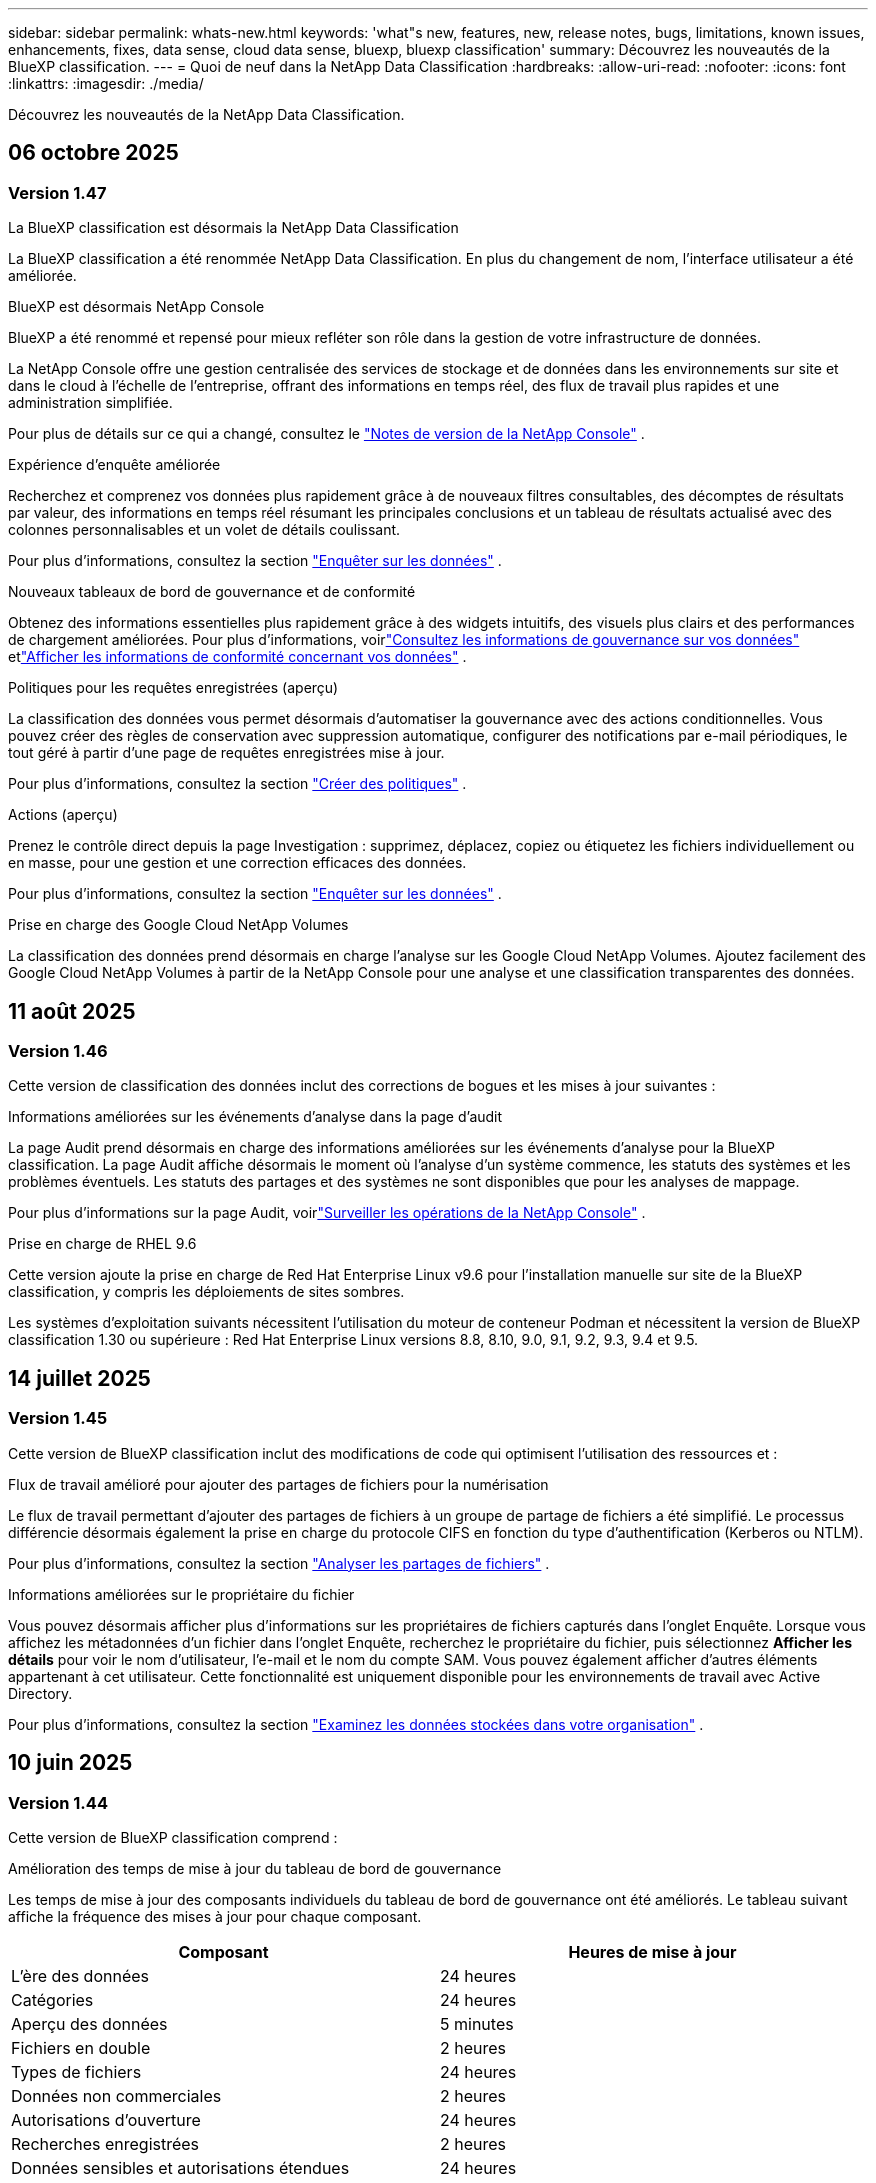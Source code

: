 ---
sidebar: sidebar 
permalink: whats-new.html 
keywords: 'what"s new, features, new, release notes, bugs, limitations, known issues, enhancements, fixes, data sense, cloud data sense, bluexp, bluexp classification' 
summary: Découvrez les nouveautés de la BlueXP classification. 
---
= Quoi de neuf dans la NetApp Data Classification
:hardbreaks:
:allow-uri-read: 
:nofooter: 
:icons: font
:linkattrs: 
:imagesdir: ./media/


[role="lead"]
Découvrez les nouveautés de la NetApp Data Classification.



== 06 octobre 2025



=== Version 1.47

.La BlueXP classification est désormais la NetApp Data Classification
La BlueXP classification a été renommée NetApp Data Classification. En plus du changement de nom, l'interface utilisateur a été améliorée.

.BlueXP est désormais NetApp Console
BlueXP a été renommé et repensé pour mieux refléter son rôle dans la gestion de votre infrastructure de données.

La NetApp Console offre une gestion centralisée des services de stockage et de données dans les environnements sur site et dans le cloud à l'échelle de l'entreprise, offrant des informations en temps réel, des flux de travail plus rapides et une administration simplifiée.

Pour plus de détails sur ce qui a changé, consultez le https://docs.netapp.com/us-en/console-relnotes/index.html["Notes de version de la NetApp Console"] .

.Expérience d'enquête améliorée
Recherchez et comprenez vos données plus rapidement grâce à de nouveaux filtres consultables, des décomptes de résultats par valeur, des informations en temps réel résumant les principales conclusions et un tableau de résultats actualisé avec des colonnes personnalisables et un volet de détails coulissant.

Pour plus d'informations, consultez la section link:https://docs.netapp.com/us-en/data-services-data-classification/task-investigate-data.html#view-file-metada["Enquêter sur les données"] .

.Nouveaux tableaux de bord de gouvernance et de conformité
Obtenez des informations essentielles plus rapidement grâce à des widgets intuitifs, des visuels plus clairs et des performances de chargement améliorées. Pour plus d'informations, voirlink:https://docs.netapp.com/us-en/data-services-data-classification//task-controlling-governance-data.html["Consultez les informations de gouvernance sur vos données"] etlink:https://docs.netapp.com/us-en/data-services-data-classification/task-controlling-private-data.html["Afficher les informations de conformité concernant vos données"] .

.Politiques pour les requêtes enregistrées (aperçu)
La classification des données vous permet désormais d'automatiser la gouvernance avec des actions conditionnelles. Vous pouvez créer des règles de conservation avec suppression automatique, configurer des notifications par e-mail périodiques, le tout géré à partir d'une page de requêtes enregistrées mise à jour.

Pour plus d'informations, consultez la section link:https://docs.netapp.com/us-en/data-services-data-classification/task-using-policies.html["Créer des politiques"] .

.Actions (aperçu)
Prenez le contrôle direct depuis la page Investigation : supprimez, déplacez, copiez ou étiquetez les fichiers individuellement ou en masse, pour une gestion et une correction efficaces des données.

Pour plus d'informations, consultez la section link:https://docs.netapp.com/us-en/data-services-data-classification/task-investigate-data.html#view-file-metada["Enquêter sur les données"] .

.Prise en charge des Google Cloud NetApp Volumes
La classification des données prend désormais en charge l'analyse sur les Google Cloud NetApp Volumes. Ajoutez facilement des Google Cloud NetApp Volumes à partir de la NetApp Console pour une analyse et une classification transparentes des données.



== 11 août 2025



=== Version 1.46

Cette version de classification des données inclut des corrections de bogues et les mises à jour suivantes :

.Informations améliorées sur les événements d'analyse dans la page d'audit
La page Audit prend désormais en charge des informations améliorées sur les événements d'analyse pour la BlueXP classification. La page Audit affiche désormais le moment où l'analyse d'un système commence, les statuts des systèmes et les problèmes éventuels. Les statuts des partages et des systèmes ne sont disponibles que pour les analyses de mappage.

Pour plus d'informations sur la page Audit, voirlink:https://docs.netapp.com/us-en/console-setup-admin/task-monitor-cm-operations.html["Surveiller les opérations de la NetApp Console"^] .

.Prise en charge de RHEL 9.6
Cette version ajoute la prise en charge de Red Hat Enterprise Linux v9.6 pour l'installation manuelle sur site de la BlueXP classification, y compris les déploiements de sites sombres.

Les systèmes d'exploitation suivants nécessitent l'utilisation du moteur de conteneur Podman et nécessitent la version de BlueXP classification 1.30 ou supérieure : Red Hat Enterprise Linux versions 8.8, 8.10, 9.0, 9.1, 9.2, 9.3, 9.4 et 9.5.



== 14 juillet 2025



=== Version 1.45

Cette version de BlueXP classification inclut des modifications de code qui optimisent l'utilisation des ressources et :

.Flux de travail amélioré pour ajouter des partages de fichiers pour la numérisation
Le flux de travail permettant d’ajouter des partages de fichiers à un groupe de partage de fichiers a été simplifié. Le processus différencie désormais également la prise en charge du protocole CIFS en fonction du type d’authentification (Kerberos ou NTLM).

Pour plus d'informations, consultez la section link:https://docs.netapp.com/us-en/data-services-data-classification/task-scanning-file-shares.html["Analyser les partages de fichiers"] .

.Informations améliorées sur le propriétaire du fichier
Vous pouvez désormais afficher plus d’informations sur les propriétaires de fichiers capturés dans l’onglet Enquête. Lorsque vous affichez les métadonnées d'un fichier dans l'onglet Enquête, recherchez le propriétaire du fichier, puis sélectionnez **Afficher les détails** pour voir le nom d'utilisateur, l'e-mail et le nom du compte SAM. Vous pouvez également afficher d’autres éléments appartenant à cet utilisateur. Cette fonctionnalité est uniquement disponible pour les environnements de travail avec Active Directory.

Pour plus d'informations, consultez la section link:https://docs.netapp.com/us-en/data-services-data-classification/task-investigate-data.html["Examinez les données stockées dans votre organisation"] .



== 10 juin 2025



=== Version 1.44

Cette version de BlueXP classification comprend :

.Amélioration des temps de mise à jour du tableau de bord de gouvernance
Les temps de mise à jour des composants individuels du tableau de bord de gouvernance ont été améliorés. Le tableau suivant affiche la fréquence des mises à jour pour chaque composant.

[cols="1,1"]
|===
| Composant | Heures de mise à jour 


| L'ère des données | 24 heures 


| Catégories | 24 heures 


| Aperçu des données | 5 minutes 


| Fichiers en double | 2 heures 


| Types de fichiers | 24 heures 


| Données non commerciales | 2 heures 


| Autorisations d'ouverture | 24 heures 


| Recherches enregistrées | 2 heures 


| Données sensibles et autorisations étendues | 24 heures 


| Taille des données | 24 heures 


| Données obsolètes | 2 heures 


| Principaux référentiels de données par niveau de sensibilité | 2 heures 
|===
Vous pouvez afficher l'heure de la dernière mise à jour et mettre à jour manuellement les composants Fichiers en double, Données non commerciales, Recherches enregistrées, Données obsolètes et Principaux référentiels de données par niveau de sensibilité. Pour plus d'informations sur le tableau de bord de gouvernance, voirlink:https://docs.netapp.com/us-en/data-services-data-classification/task-controlling-governance-data.html["Afficher les détails de gouvernance sur les données stockées dans votre organisation"] .

.Améliorations des performances et de la sécurité
Des améliorations ont été apportées pour améliorer les performances, la consommation de mémoire et la sécurité de la classification BlueXP .

.Corrections de bugs
Redis a été mis à niveau pour améliorer la fiabilité de la BlueXP classification. La BlueXP classification utilise désormais Elasticsearch pour améliorer la précision des rapports sur le nombre de fichiers lors des analyses.



== 12 mai 2025



=== Version 1.43

Cette version de classification des données comprend :

.Prioriser les analyses de classification
La classification des données prend en charge la possibilité de hiérarchiser les analyses de cartographie et de classification en plus des analyses de cartographie uniquement, vous permettant de sélectionner les analyses à effectuer en premier. La priorisation des analyses Map & Classify est prise en charge pendant et avant le début des analyses. Si vous choisissez de donner la priorité à une analyse pendant qu'elle est en cours, les analyses de mappage et de classification sont toutes deux prioritaires.

Pour plus d'informations, consultez la section link:https://docs.netapp.com/us-en/data-services-data-classification/task-managing-repo-scanning.html#prioritize-scans["Prioriser les analyses"] .

.Prise en charge des catégories de données d'informations personnelles identifiables (PII) canadiennes
Les analyses de classification des données identifient les catégories de données PII canadiennes. Ces catégories comprennent les renseignements bancaires, les numéros de passeport, les numéros d’assurance sociale, les numéros de permis de conduire et les numéros de carte d’assurance-maladie pour toutes les provinces et tous les territoires canadiens.

Pour plus d'informations, consultez la section link:https://docs.netapp.com/us-en/data-services-data-classification/reference-private-data-categories.html#types-of-personal-data["Catégories de données personnelles"] .

.Classification personnalisée (aperçu)
La classification des données prend en charge les classifications personnalisées pour les analyses Map & Classify. Grâce aux classifications personnalisées, vous pouvez personnaliser les analyses de classification des données pour capturer des données spécifiques à votre organisation à l'aide d'expressions régulières. Cette fonctionnalité est actuellement en version préliminaire.

Pour plus d'informations, consultez la section link:https://docs.netapp.com/us-en/data-services-data-classification/task-custom-classification.html["Ajouter des classifications personnalisées"] .

.Onglet Recherches enregistrées
L'onglet **Politiques** a été renommélink:https://docs.netapp.com/us-en/data-services-data-classification/task-using-policies.html["**Recherches enregistrées**"] . La fonctionnalité reste inchangée.

.Envoyer les événements d'analyse à la page Audit
La classification des données prend en charge l'envoi d'événements de classification (lorsqu'une analyse est lancée et lorsqu'elle se termine) aulink:https://docs.netapp.com/us-en/console-setup-admin/task-monitor-cm-operations.html#audit-user-activity-from-the-bluexp-timeline["Page d'audit du conseil NetApp"^] .

.Mises à jour de sécurité
* Le package Keras a été mis à jour, atténuant les vulnérabilités (BDSA-2025-0107 et BDSA-2025-1984).
* La configuration des conteneurs Docker a été mise à jour. Le conteneur n'a plus accès aux interfaces réseau de l'hôte pour créer des paquets réseau bruts. En réduisant les accès inutiles, la mise à jour atténue les risques potentiels de sécurité.


.Améliorations des performances
Des améliorations de code ont été implémentées pour réduire l’utilisation de la RAM et améliorer les performances globales de la classification des données.

.Corrections de bugs
Les bugs qui entraînaient l'échec des analyses StorageGRID , le non-chargement des options de filtrage de la page d'investigation et le non-téléchargement de l'évaluation de découverte de données pour les évaluations à volume élevé ont été corrigés.



== 14 avril 2025



=== Version 1.42

Cette version de BlueXP classification comprend :

.Analyse en masse pour les environnements de travail
La BlueXP classification prend en charge les opérations en masse pour les environnements de travail. Vous pouvez choisir d'activer les analyses de mappage, d'activer les analyses de mappage et de classification, de désactiver les analyses ou de créer une configuration personnalisée sur les volumes dans l'environnement de travail. Si vous effectuez une sélection pour un volume individuel, elle remplace la sélection en bloc. Pour effectuer une opération en masse, accédez à la page **Configuration** et faites votre sélection.

.Télécharger le rapport d'enquête localement
La BlueXP classification prend en charge la possibilité de télécharger des rapports d'enquête sur les données localement pour les afficher dans le navigateur. Si vous choisissez l'option locale, l'enquête sur les données n'est disponible qu'au format CSV et n'affiche que les 10 000 premières lignes de données.

Pour plus d'informations, consultez la section link:https://docs.netapp.com/us-en/data-services-data-classification/task-investigate-data.html#create-the-data-investigation-report["Examinez les données stockées dans votre organisation avec la BlueXP classification"] .



== 10 mars 2025



=== Version 1.41

Cette version de BlueXP classification inclut des améliorations générales et des corrections de bugs. Il comprend également :

.État de l'analyse
La BlueXP classification suit la progression en temps réel des analyses de mappage et de classification _initiales_ sur un volume. Des barres progressives distinctes suivent les analyses de cartographie et de classification, présentant un pourcentage du total des fichiers analysés. Vous pouvez également survoler une barre de progression pour afficher le nombre de fichiers analysés et le nombre total de fichiers. Le suivi de l'état de vos analyses crée des informations plus approfondies sur la progression de l'analyse, vous permettant de mieux planifier vos analyses et de comprendre l'allocation des ressources.

Pour afficher l'état de vos analyses, accédez à **Configuration** dans la BlueXP classification puis sélectionnez la **Configuration de l'environnement de travail**. La progression est affichée en ligne pour chaque volume.



== 19 février 2025



=== Version 1.40

Cette version de BlueXP classification inclut les mises à jour suivantes.

.Prise en charge de RHEL 9.5
Cette version prend en charge Red Hat Enterprise Linux v9.5 en plus des versions précédemment prises en charge. Ceci s’applique à toute installation manuelle sur site de la BlueXP classification, y compris les déploiements de sites sombres.

Les systèmes d'exploitation suivants nécessitent l'utilisation du moteur de conteneur Podman et nécessitent la version de BlueXP classification 1.30 ou supérieure : Red Hat Enterprise Linux versions 8.8, 8.10, 9.0, 9.1, 9.2, 9.3, 9.4 et 9.5.

.Donner la priorité aux analyses de cartographie uniquement
Lorsque vous effectuez des analyses de cartographie uniquement, vous pouvez prioriser les analyses les plus importantes. Cette fonctionnalité est utile lorsque vous disposez de nombreux environnements de travail et que vous souhaitez vous assurer que les analyses hautement prioritaires sont effectuées en premier.

Par défaut, les analyses sont mises en file d’attente en fonction de l’ordre dans lequel elles sont lancées. Grâce à la possibilité de hiérarchiser les analyses, vous pouvez déplacer les analyses vers l'avant de la file d'attente. Plusieurs analyses peuvent être priorisées. La priorité est désignée selon un ordre premier entré, premier sorti, ce qui signifie que la première analyse que vous priorisez passe en tête de la file d'attente ; la deuxième analyse que vous priorisez devient la deuxième dans la file d'attente, et ainsi de suite.

La priorité est accordée une seule fois. Les réanalyses automatiques des données de cartographie se produisent dans l'ordre par défaut.

La priorisation est limitée àlink:https://docs.netapp.com/us-en/data-services-data-classification/concept-classification.html["analyses de cartographie uniquement"^] ; il n'est pas disponible pour les analyses de cartographie et de classification.

Pour plus d'informations, consultez la section link:https://docs.netapp.com/us-en/data-services-data-classification/task-managing-repo-scanning.html#prioritize-scans["Prioriser les analyses"^] .

.Réessayer toutes les analyses
La BlueXP classification prend en charge la possibilité de réessayer par lots toutes les analyses ayant échoué.

Vous pouvez réessayer les analyses dans une opération par lots avec la fonction **Réessayer tout**. Si les analyses de classification échouent en raison d'un problème temporaire tel qu'une panne de réseau, vous pouvez réessayer toutes les analyses en même temps avec un seul bouton au lieu de les réessayer individuellement. Les analyses peuvent être relancées autant de fois que nécessaire.

Pour réessayer toutes les analyses :

. Dans le menu de BlueXP classification , sélectionnez *Configuration*.
. Pour réessayer toutes les analyses ayant échoué, sélectionnez *Réessayer toutes les analyses*.


.Amélioration de la précision du modèle de catégorisation
La précision du modèle d'apprentissage automatique pourlink:https://docs.netapp.com/us-en/data-services-data-classification/reference-private-data-categories.html#types-of-sensitive-personal-datapredefined-categories["catégories prédéfinies"] s'est améliorée de 11%.



== 22 janvier 2025



=== Version 1.39

Cette version de BlueXP classification met à jour le processus d'exportation du rapport d'enquête sur les données. Cette mise à jour d'exportation est utile pour effectuer des analyses supplémentaires sur vos données, créer des visualisations supplémentaires sur les données ou partager les résultats de votre enquête sur les données avec d'autres.

Auparavant, l’exportation du rapport d’enquête sur les données était limitée à 10 000 lignes. Avec cette version, la limite a été supprimée afin que vous puissiez exporter toutes vos données. Cette modification vous permet d'exporter davantage de données à partir de vos rapports d'investigation de données, vous offrant ainsi plus de flexibilité dans votre analyse de données.

Vous pouvez choisir l'environnement de travail, les volumes, le dossier de destination et le format JSON ou CSV. Le nom du fichier exporté inclut un horodatage pour vous aider à identifier quand les données ont été exportées.

Les environnements de travail pris en charge incluent :

* Cloud Volumes ONTAP
* FSx pour ONTAP
* ONTAP
* Groupe de partage


L'exportation des données du rapport d'enquête sur les données présente les limitations suivantes :

* Le nombre maximal d'enregistrements à télécharger est de 500 millions. par type (fichiers, répertoires et tables)
* Il est prévu qu'un million d'enregistrements soient exportés en environ 35 minutes.


Pour plus de détails sur l'enquête sur les données et le rapport, voir https://docs.netapp.com/us-en/data-services-data-classification/task-investigate-data.html["Enquêter sur les données stockées dans votre organisation"] .



== 16 décembre 2024



=== Version 1.38

Cette version de BlueXP classification inclut des améliorations générales et des corrections de bugs.



== 4 novembre 2024



=== Version 1.37

Cette version de BlueXP classification inclut les mises à jour suivantes.

.Prise en charge de RHEL 8.10
Cette version prend en charge Red Hat Enterprise Linux v8.10 en plus des versions précédemment prises en charge. Ceci s’applique à toute installation manuelle sur site de la BlueXP classification, y compris les déploiements de sites sombres.

Les systèmes d'exploitation suivants nécessitent l'utilisation du moteur de conteneur Podman et nécessitent la version de BlueXP classification 1.30 ou supérieure : Red Hat Enterprise Linux versions 8.8, 8.10, 9.0, 9.1, 9.2, 9.3 et 9.4.

En savoir plus sur https://docs.netapp.com/us-en/data-services-data-classification/concept-classification.html["BlueXP classification"] .

.Prise en charge de NFS v4.1
Cette version prend en charge NFS v4.1 en plus des versions précédemment prises en charge.

En savoir plus sur https://docs.netapp.com/us-en/data-services-data-classification/concept-classification.html["BlueXP classification"] .



== 10 octobre 2024



=== Version 1.36

.Prise en charge de RHEL 9.4
Cette version prend en charge Red Hat Enterprise Linux v9.4 en plus des versions précédemment prises en charge. Ceci s’applique à toute installation manuelle sur site de la BlueXP classification, y compris les déploiements de sites sombres.

Les systèmes d'exploitation suivants nécessitent l'utilisation du moteur de conteneur Podman et nécessitent la version de BlueXP classification 1.30 ou supérieure : Red Hat Enterprise Linux versions 8.8, 9.0, 9.1, 9.2, 9.3 et 9.4.

En savoir plus sur https://docs.netapp.com/us-en/data-services-data-classification/task-deploy-overview.html["Présentation des déploiements de BlueXP classification"] .

.Amélioration des performances d'analyse
Cette version offre des performances d'analyse améliorées.



== 2 septembre 2024



=== Version 1.35

.Analyser les données StorageGRID
La BlueXP classification prend en charge l'analyse des données dans StorageGRID.

Pour plus de détails, reportez-vous àlink:task-scanning-storagegrid.html["Analyser les données StorageGRID"] .



== 05 août 2024



=== Version 1.34

Cette version de BlueXP classification inclut la mise à jour suivante.

.Passer de CentOS à Ubuntu
La BlueXP classification a mis à jour son système d'exploitation Linux pour Microsoft Azure et Google Cloud Platform (GCP) de CentOS 7.9 à Ubuntu 22.04.

Pour plus de détails sur le déploiement, reportez-vous à https://docs.netapp.com/us-en/data-services-data-classification/task-deploy-compliance-onprem.html#prepare-the-linux-host-system["Installer sur un hôte Linux avec accès Internet et préparer le système hôte Linux"] .



== 01 juillet 2024



=== Version 1.33

.Ubuntu pris en charge
Cette version prend en charge la plate-forme Linux Ubuntu 24.04.

.Les analyses cartographiques collectent des métadonnées
Les métadonnées suivantes sont extraites des fichiers lors des analyses de cartographie et sont affichées dans les tableaux de bord de gouvernance, de conformité et d'enquête :

* Environnement de travail
* Type d'environnement de travail
* Référentiel de stockage
* Type de fichier
* Capacité utilisée
* Nombre de fichiers
* Taille du fichier
* Création de fichier
* Dernier accès au fichier
* Fichier modifié pour la dernière fois
* Heure de découverte du fichier
* Extraction des autorisations


.Données supplémentaires dans les tableaux de bord
Cette version met à jour les données qui apparaissent dans les tableaux de bord de gouvernance, de conformité et d'enquête lors des analyses de mappage.

Pour plus de détails, consultez la section link:https://docs.netapp.com/us-en/data-services-data-classification/concept-classification.html["Quelle est la différence entre les analyses de cartographie et de classification"] .



== 05 juin 2024



=== Version 1.32

.Nouvelle colonne d'état de mappage dans la page de configuration
Cette version affiche désormais une nouvelle colonne d’état de mappage dans la page de configuration.  La nouvelle colonne vous aide à identifier si le mappage est en cours d'exécution, en file d'attente, en pause ou plus.

Pour des explications sur les statuts, voir https://docs.netapp.com/us-en/data-services-data-classification/task-managing-repo-scanning.html["Modifier les paramètres de numérisation"] .



== 15 mai 2024



=== Version 1.31

.La classification est disponible en tant que service principal dans BlueXP
La BlueXP classification est désormais disponible en tant que fonctionnalité principale de BlueXP sans frais supplémentaires pour un maximum de 500 Tio de données numérisées par connecteur.  Aucune licence de classification ni abonnement payant n'est requis.  Comme nous concentrons la fonctionnalité de BlueXP classification sur l’analyse des systèmes de stockage NetApp avec cette nouvelle version, certaines fonctionnalités héritées ne seront disponibles que pour les clients qui avaient précédemment payé pour une licence.  L’utilisation de ces fonctionnalités héritées expirera lorsque le contrat payant atteindra sa date de fin.


NOTE: La classification des données n’impose pas de limite à la quantité de données qu’elle peut analyser.  Chaque agent de console prend en charge l'analyse et l'affichage de 500 Tio de données. Pour scanner plus de 500 Tio de données,link:https://docs.netapp.com/us-en/console-setup-admin/concept-connectors.html#connector-installation["installer un autre agent de console"^] alorslink:https://docs.netapp.com/us-en/data-services-data-classification/task-deploy-overview.html["déployer une autre instance de classification des données"] .  + L'interface utilisateur de la console affiche les données d'un seul connecteur.  Pour obtenir des conseils sur l'affichage des données de plusieurs agents de console, consultezlink:https://docs.netapp.com/us-en/console-setup-admin/task-manage-multiple-connectors.html#switch-between-connectors["Travailler avec plusieurs agents de console"^] .



== 1er avril 2024



=== Version 1.30

.Prise en charge ajoutée pour la BlueXP classification
Cette version prend en charge Red Hat Enterprise Linux v8.8 et v9.3 en plus de la version 9.x précédemment prise en charge, qui nécessite Podman plutôt que le moteur Docker.  Ceci s'applique à toute installation manuelle sur site de la BlueXP classification.

Les systèmes d'exploitation suivants nécessitent l'utilisation du moteur de conteneur Podman et nécessitent la version de BlueXP classification 1.30 ou supérieure : Red Hat Enterprise Linux versions 8.8, 9.0, 9.1, 9.2 et 9.3.

En savoir plus sur https://docs.netapp.com/us-en/data-services-data-classification/task-deploy-overview.html["Présentation des déploiements de BlueXP classification"] .

La BlueXP classification est prise en charge si vous installez le connecteur sur un hôte RHEL 8 ou 9 résidant sur site. Cette option n'est pas prise en charge si l'hôte RHEL 8 ou 9 réside dans AWS, Azure ou Google Cloud.

.Option permettant d'activer la collecte des journaux d'audit supprimée
L'option permettant d'activer la collecte des journaux d'audit a été désactivée.

.Vitesse de numérisation améliorée
Les performances d’analyse sur les nœuds de scanner secondaires ont été améliorées.  Vous pouvez ajouter davantage de nœuds de scanner si vous avez besoin d'une puissance de traitement supplémentaire pour vos numérisations. Pour plus de détails, reportez-vous à https://docs.netapp.com/us-en/data-services-data-classification/task-deploy-compliance-onprem.html["Installer la BlueXP classification sur un hôte disposant d'un accès Internet"] .

.Mises à niveau automatiques
Si vous avez déployé la BlueXP classification sur un système avec accès Internet, le système est mis à niveau automatiquement.  Auparavant, la mise à niveau se produisait après un certain temps écoulé depuis la dernière activité de l'utilisateur.  Avec cette version, la BlueXP classification est mise à niveau automatiquement si l'heure locale est comprise entre 1h00 et 5h00 du matin.  Si l'heure locale est en dehors de ces heures, la mise à niveau se produit après un délai spécifique écoulé depuis la dernière activité de l'utilisateur. Pour plus de détails, reportez-vous à https://docs.netapp.com/us-en/data-services-data-classification/task-deploy-compliance-onprem.html["Installer sur un hôte Linux avec accès Internet"] .

Si vous avez déployé la BlueXP classification sans accès Internet, vous devrez effectuer la mise à niveau manuellement. Pour plus de détails, reportez-vous à https://docs.netapp.com/us-en/data-services-data-classification/task-deploy-compliance-dark-site.html["Installer la BlueXP classification sur un hôte Linux sans accès Internet"] .



== 04 mars 2024



=== Version 1.29

.Vous pouvez désormais exclure les données d'analyse qui résident dans certains répertoires de sources de données
Si vous souhaitez que la BlueXP classification exclue les données d'analyse qui résident dans certains répertoires de sources de données, vous pouvez ajouter ces noms de répertoire à un fichier de configuration traité par la BlueXP classification .  Cette fonctionnalité vous permet d'éviter d'analyser des répertoires inutiles ou qui pourraient renvoyer des résultats de données personnelles faussement positifs.

https://docs.netapp.com/us-en/data-services-data-classification/task-exclude-scan-paths.html["Apprendre encore plus"] .

.La prise en charge des instances Extra Large est désormais qualifiée
Si vous avez besoin BlueXP classification pour analyser plus de 250 millions de fichiers, vous pouvez utiliser une instance Extra Large dans votre déploiement cloud ou votre installation sur site.  Ce type de système peut analyser jusqu’à 500 millions de fichiers.

https://docs.netapp.com/us-en/data-services-data-classification/concept-classification.html#the-data-classification-instance["Apprendre encore plus"] .



== 10 janvier 2024



=== Version 1.27

.Les résultats de la page d'enquête affichent la taille totale en plus du nombre total d'éléments
Les résultats filtrés dans la page Enquête affichent la taille totale des éléments en plus du nombre total de fichiers.  Cela peut être utile lors du déplacement de fichiers, de la suppression de fichiers, etc.

.Configurer des identifiants de groupe supplémentaires comme « Ouvrir à l'organisation »
Vous pouvez désormais configurer les ID de groupe dans NFS pour qu'ils soient considérés comme « Ouverts à l'organisation » directement à partir de la BlueXP classification si le groupe n'avait pas été initialement défini avec cette autorisation.  Tous les fichiers et dossiers auxquels ces identifiants de groupe sont associés s'afficheront comme « Ouvert à l'organisation » dans la page Détails de l'enquête. Découvrez commentlink:https://docs.netapp.com/us-en/data-services-data-classification/task-add-group-id-as-open.html["ajouter des identifiants de groupe supplémentaires comme « ouverts à l'organisation »"] .



== 14 décembre 2023



=== Version 1.26.6

Cette version comprend quelques améliorations mineures.

La version a également supprimé les options suivantes :

* L'option permettant d'activer la collecte des journaux d'audit a été désactivée.
* Lors de l'enquête sur les annuaires, l'option permettant de calculer le nombre de données d'informations personnelles identifiables (PII) par annuaires n'est pas disponible. link:task-investigate-data.html["Examinez les données stockées dans votre organisation"] .
* L’option permettant d’intégrer des données à l’aide des étiquettes Azure Information Protection (AIP) a été désactivée.




== 06 novembre 2023



=== Version 1.26.3

Les problèmes suivants ont été résolus dans cette version

* Correction d'une incohérence lors de la présentation du nombre de fichiers scannés par le système dans les tableaux de bord.
* Amélioration du comportement d'analyse en gérant et en signalant les fichiers et répertoires avec des caractères spéciaux dans le nom et les métadonnées.




== 4 octobre 2023



=== Version 1.26

.Prise en charge des installations sur site de la BlueXP classification sur RHEL version 9
Les versions 8 et 9 de Red Hat Enterprise Linux ne prennent pas en charge le moteur Docker, qui était requis pour l'installation de la BlueXP classification . Nous prenons désormais en charge l’installation de la BlueXP classification sur RHEL 9.0, 9.1 et 9.2 en utilisant Podman version 4 ou supérieure comme infrastructure de conteneur. Si votre environnement nécessite l'utilisation des versions les plus récentes de RHEL, vous pouvez désormais installer la BlueXP classification (version 1.26 ou supérieure) lorsque vous utilisez Podman.

À l'heure actuelle, nous ne prenons pas en charge les installations de sites sombres ou les environnements d'analyse distribués (utilisant un nœud de scanner maître et distant) lors de l'utilisation de RHEL 9.x.



== 05 septembre 2023



=== Version 1.25

.Les déploiements de petite et moyenne taille sont temporairement indisponibles
Lorsque vous déployez une instance de BlueXP classification dans AWS, l’option permettant de sélectionner *Déployer > Configuration* et de choisir une instance de petite ou moyenne taille n’est pas disponible pour le moment. Vous pouvez toujours déployer l'instance en utilisant la grande taille d'instance en sélectionnant *Déployer > Déployer*.

.Appliquez des balises sur un maximum de 100 000 éléments à partir de la page Résultats de l'enquête
Auparavant, vous ne pouviez appliquer des balises qu'à une seule page à la fois dans la page Résultats de l'enquête (20 éléments). Vous pouvez désormais sélectionner *tous* les éléments dans les pages de résultats d'enquête et appliquer des balises à tous les éléments, jusqu'à 100 000 éléments à la fois.

.Identifier les fichiers dupliqués avec une taille de fichier minimale de 1 Mo
La BlueXP classification était utilisée pour identifier les fichiers dupliqués uniquement lorsque les fichiers faisaient 50 Mo ou plus. Les fichiers dupliqués commençant par 1 Mo peuvent désormais être identifiés. Vous pouvez utiliser les filtres de la page Investigation « Taille du fichier » ainsi que « Doublons » pour voir quels fichiers d'une certaine taille sont dupliqués dans votre environnement.



== 17 juillet 2023



=== Version 1.24

.Deux nouveaux types de données personnelles allemandes sont identifiés par la BlueXP classification
La BlueXP classification peut identifier et catégoriser les fichiers contenant les types de données suivants :

* Carte d'identité allemande (Personalausweisnummer)
* Numéro de sécurité sociale allemand (Sozialversicherungsnummer)


link:https://docs.netapp.com/us-en/data-services-data-classification/reference-private-data-categories.html#types-of-personal-data["Découvrez tous les types de données personnelles que la BlueXP classification peut identifier dans vos données"] .

.La BlueXP classification est entièrement prise en charge en mode restreint et en mode privé
La BlueXP classification est désormais entièrement prise en charge sur les sites sans accès Internet (mode privé) et avec un accès Internet sortant limité (mode restreint). link:https://docs.netapp.com/us-en/console-setup-admin/concept-modes.html["En savoir plus sur les modes de déploiement BlueXP pour le connecteur"^] .

.Possibilité d'ignorer les versions lors de la mise à niveau d'une installation en mode privé de la BlueXP classification
Vous pouvez désormais mettre à niveau vers une version plus récente de la BlueXP classification même si elle n'est pas séquentielle.  Cela signifie que la limitation actuelle de la mise à niveau de la BlueXP classification d'une version à la fois n'est plus nécessaire.  Cette fonctionnalité est pertinente à partir de la version 1.24.

.L'API de BlueXP classification est désormais disponible
L'API de BlueXP classification vous permet d'effectuer des actions, de créer des requêtes et d'exporter des informations sur les données que vous analysez.  La documentation interactive est disponible via Swagger.  La documentation est divisée en plusieurs catégories, notamment Enquête, Conformité, Gouvernance et Configuration.  Chaque catégorie est une référence aux onglets de l'interface utilisateur de BlueXP classification .

link:https://docs.netapp.com/us-en/data-services-data-classification/api-classification.html["En savoir plus sur les API de BlueXP classification"] .



== 06 juin 2023



=== Version 1.23

.Le japonais est désormais pris en charge lors de la recherche de noms de personnes concernées
Les noms japonais peuvent désormais être saisis lors de la recherche du nom d'un sujet en réponse à une demande d'accès aux données personnelles (DSAR).  Vous pouvez générer unlink:https://docs.netapp.com/us-en/data-services-data-classification/task-generating-compliance-reports.html["Rapport de demande d'accès aux données personnelles"] avec les informations qui en résultent.  Vous pouvez également saisir des noms japonais dans le champlink:https://docs.netapp.com/us-en/data-services-data-classification/task-investigate-data.html["Filtre « Personne concernée » dans la page Enquête sur les données"] pour identifier les fichiers qui contiennent le nom du sujet.

.Ubuntu est désormais une distribution Linux prise en charge sur laquelle vous pouvez installer la BlueXP classification
Ubuntu 22.04 a été qualifié comme système d'exploitation pris en charge pour la BlueXP classification.  Vous pouvez installer la BlueXP classification sur un hôte Ubuntu Linux de votre réseau ou sur un hôte Linux dans le cloud lorsque vous utilisez la version 1.23 du programme d'installation. https://docs.netapp.com/us-en/data-services-data-classification/task-deploy-compliance-onprem.html["Découvrez comment installer la BlueXP classification sur un hôte avec Ubuntu installé"] .

.Red Hat Enterprise Linux 8.6 et 8.7 ne sont plus pris en charge avec les nouvelles installations de BlueXP classification
Ces versions ne sont pas prises en charge avec les nouveaux déploiements car Red Hat ne prend plus en charge Docker, ce qui est une condition préalable.  Si vous disposez d’une machine de BlueXP classification existante exécutée sur RHEL 8.6 ou 8.7, NetApp continuera à prendre en charge votre configuration.

.La BlueXP classification peut être configurée comme un collecteur FPolicy pour recevoir les événements FPolicy des systèmes ONTAP
Vous pouvez activer la collecte des journaux d'audit d'accès aux fichiers sur votre système de BlueXP classification pour les événements d'accès aux fichiers détectés sur les volumes de vos environnements de travail.  La BlueXP classification peut capturer les types d'événements FPolicy suivants et les utilisateurs qui ont effectué les actions sur vos fichiers : Créer, Lire, Écrire, Supprimer, Renommer, Modifier le propriétaire/les autorisations et Modifier la SACL/DACL.

.Les licences BYOL Data Sense sont désormais prises en charge sur les sites sombres
Vous pouvez désormais télécharger votre licence Data Sense BYOL dans le BlueXP digital wallet sur un site sombre afin d'être averti lorsque votre licence devient faible.



== 03 avril 2023



=== Version 1.22

.Nouveau rapport d'évaluation de la découverte de données
Le rapport d'évaluation de la découverte de données fournit une analyse de haut niveau de votre environnement analysé pour mettre en évidence les résultats du système et montrer les zones de préoccupation et les étapes de correction potentielles.  L’objectif de ce rapport est de sensibiliser aux problèmes de gouvernance des données, aux expositions en matière de sécurité des données et aux lacunes en matière de conformité des données de votre ensemble de données. https://docs.netapp.com/us-en/data-services-data-classification/task-controlling-governance-data.html["Découvrez comment générer et utiliser le rapport d'évaluation de la découverte de données"] .

.Possibilité de déployer la BlueXP classification sur des instances plus petites dans le cloud
Lors du déploiement de la BlueXP classification à partir d'un connecteur BlueXP dans un environnement AWS, vous pouvez désormais choisir entre deux types d'instances plus petits que ceux disponibles avec l'instance par défaut.  Si vous numérisez un petit environnement, cela peut vous aider à économiser sur les coûts du cloud.  Cependant, il existe certaines restrictions lors de l'utilisation de l'instance plus petite. https://docs.netapp.com/us-en/data-services-data-classification/concept-classification.html["Voir les types d'instances disponibles et les limitations"] .

.Un script autonome est désormais disponible pour qualifier votre système Linux avant l'installation de la BlueXP classification
Si vous souhaitez vérifier que votre système Linux répond à toutes les conditions préalables indépendamment de l'exécution de l'installation de la BlueXP classification , vous pouvez télécharger un script distinct qui teste uniquement les conditions préalables. https://docs.netapp.com/us-en/data-services-data-classification/task-test-linux-system.html["Découvrez comment vérifier si votre hôte Linux est prêt à installer la BlueXP classification"] .



== 07 mars 2023



=== Version 1.21

.Nouvelle fonctionnalité pour ajouter vos propres catégories personnalisées à partir de l'interface utilisateur de BlueXP classification
La BlueXP classification vous permet désormais d'ajouter vos propres catégories personnalisées afin que la BlueXP classification identifie les fichiers qui correspondent à ces catégories.  La BlueXP classification comporte de nombreuses https://docs.netapp.com/us-en/data-services-data-classification/reference-private-data-categories.html["catégories prédéfinies"] , cette fonctionnalité vous permet donc d'ajouter des catégories personnalisées pour identifier où se trouvent les informations propres à votre organisation dans vos données.

.Vous pouvez désormais ajouter des mots-clés personnalisés à partir de l'interface utilisateur de BlueXP classification
La BlueXP classification a la possibilité d'ajouter des mots-clés personnalisés que la BlueXP classification identifiera dans les analyses futures pendant un certain temps.  Cependant, vous devez vous connecter à l'hôte Linux de BlueXP classification et utiliser une interface de ligne de commande pour ajouter les mots-clés.  Dans cette version, la possibilité d'ajouter des mots-clés personnalisés est disponible dans l'interface utilisateur de BlueXP classification , ce qui facilite grandement l'ajout et la modification de ces mots-clés.

.Possibilité de faire en sorte que la BlueXP classification *ne* scanne pas les fichiers lorsque l'« heure du dernier accès » est modifiée
Par défaut, si la BlueXP classification ne dispose pas des autorisations « d'écriture » ​​adéquates, le système n'analysera pas les fichiers de vos volumes, car la BlueXP classification ne peut pas rétablir l'« heure du dernier accès » à l'horodatage d'origine.  Cependant, si vous ne vous souciez pas de savoir si l'heure du dernier accès est réinitialisée à l'heure d'origine dans vos fichiers, vous pouvez remplacer ce comportement dans la page de configuration afin que la BlueXP classification analyse les volumes quelles que soient les autorisations.

En conjonction avec cette fonctionnalité, un nouveau filtre nommé « Événement d'analyse d'analyse » a été ajouté afin que vous puissiez afficher les fichiers qui n'ont pas été classés parce que la BlueXP classification n'a pas pu revenir à l'heure du dernier accès, ou les fichiers qui ont été classés même si la BlueXP classification n'a pas pu revenir à l'heure du dernier accès.

https://docs.netapp.com/us-en/data-services-data-classification/reference-collected-metadata.html["En savoir plus sur l'horodatage du dernier accès et les autorisations requises par la BlueXP classification"] .

.Trois nouveaux types de données personnelles sont identifiés par la BlueXP classification
La BlueXP classification peut identifier et catégoriser les fichiers contenant les types de données suivants :

* Numéro de carte d'identité du Botswana (Omang)
* Numéro de passeport du Botswana
* Carte d'identité nationale de Singapour (NRIC)


https://docs.netapp.com/us-en/data-services-data-classification/reference-private-data-categories.html["Découvrez tous les types de données personnelles que la BlueXP classification peut identifier dans vos données"] .

.Fonctionnalités mises à jour pour les répertoires
* L'option « Rapport CSV léger » pour les rapports d'investigation de données inclut désormais des informations provenant d'annuaires.
* Le filtre horaire « Dernier accès » affiche désormais l'heure du dernier accès pour les fichiers et les répertoires.


.Améliorations de l'installation
* L'installateur de BlueXP classification pour les sites sans accès Internet (sites sombres) effectue désormais une pré-vérification pour s'assurer que les exigences de votre système et de votre réseau sont en place pour une installation réussie.
* Les fichiers journaux d'audit d'installation sont désormais enregistrés ; ils sont écrits dans `/ops/netapp/install_logs` .




== 05 février 2023



=== Version 1.20

.Possibilité d'envoyer des e-mails de notification basés sur des politiques à n'importe quelle adresse e-mail
Dans les versions antérieures de la BlueXP classification, vous pouviez envoyer des alertes par e-mail aux utilisateurs BlueXP de votre compte lorsque certaines politiques critiques renvoyaient des résultats.  Cette fonctionnalité vous permet de recevoir des notifications pour protéger vos données lorsque vous n'êtes pas en ligne.  Vous pouvez désormais également envoyer des alertes par e-mail à partir des politiques à tous les autres utilisateurs (jusqu'à 20 adresses e-mail) qui ne figurent pas dans votre compte BlueXP .

https://docs.netapp.com/us-en/data-services-data-classification/task-using-policies.html["En savoir plus sur l'envoi d'alertes par e-mail en fonction des résultats de la politique"] .

.Vous pouvez désormais ajouter des modèles personnels à partir de l'interface de BlueXP classification
La BlueXP classification a la possibilité d'ajouter des « données personnelles » personnalisées que la BlueXP classification identifiera dans les analyses futures pendant un certain temps.  Cependant, vous devez vous connecter à l'hôte Linux de BlueXP classification et utiliser une ligne de commande pour ajouter les modèles personnalisés.  Dans cette version, la possibilité d'ajouter des modèles personnels à l'aide d'une expression régulière est présente dans l'interface utilisateur de BlueXP classification , ce qui facilite grandement l'ajout et la modification de ces modèles personnalisés.

.Possibilité de déplacer 15 millions de fichiers à l'aide de la BlueXP classification
Par le passé, la BlueXP classification pouvait déplacer un maximum de 100 000 fichiers sources vers n’importe quel partage NFS.  Vous pouvez désormais déplacer jusqu’à 15 millions de fichiers à la fois.

.Possibilité de voir le nombre d'utilisateurs ayant accès aux fichiers SharePoint Online
Le filtre « Nombre d’utilisateurs avec accès » prend désormais en charge les fichiers stockés dans les référentiels SharePoint Online.  Auparavant, seuls les fichiers sur les partages CIFS étaient pris en charge.  Notez que les groupes SharePoint qui ne sont pas basés sur Active Directory ne seront pas comptabilisés dans ce filtre pour le moment.

.Un nouveau statut « Succès partiel » a été ajouté au panneau Statut de l'action
Le nouveau statut « Succès partiel » indique qu'une action de BlueXP classification est terminée et que certains éléments ont échoué et que d'autres ont réussi, par exemple lorsque vous déplacez ou supprimez 100 fichiers.  De plus, le statut « Terminé » a été renommé « Succès ».  Par le passé, le statut « Terminé » pouvait répertorier les actions qui avaient réussi et celles qui avaient échoué.  Désormais, le statut « Succès » signifie que toutes les actions ont réussi sur tous les éléments. https://docs.netapp.com/us-en/data-services-data-classification/task-view-compliance-actions.html["Découvrez comment afficher le panneau d'état des actions"] .



== 09 janvier 2023



=== Version 1.19

.Possibilité de visualiser un tableau des fichiers contenant des données sensibles et trop permissifs
Le tableau de bord de gouvernance a ajouté une nouvelle zone _Données sensibles et autorisations étendues_ qui fournit une carte thermique des fichiers contenant des données sensibles (y compris des données personnelles sensibles et sensibles) et qui sont trop permissifs.  Cela peut vous aider à voir où vous pourriez avoir des risques avec des données sensibles. https://docs.netapp.com/us-en/data-services-data-classification/task-controlling-governance-data.html["Apprendre encore plus"] .

.Trois nouveaux filtres sont disponibles sur la page Enquête sur les données
De nouveaux filtres sont disponibles pour affiner les résultats qui s'affichent dans la page Investigation des données :

* Le filtre « Nombre d'utilisateurs avec accès » indique quels fichiers et dossiers sont ouverts à un certain nombre d'utilisateurs.  Vous pouvez choisir une plage de nombres pour affiner les résultats, par exemple pour voir quels fichiers sont accessibles par 51 à 100 utilisateurs.
* Les filtres « Heure de création », « Heure de découverte », « Dernière modification » et « Dernier accès » vous permettent désormais de créer une plage de dates personnalisée au lieu de simplement sélectionner une plage de jours prédéfinie.  Par exemple, vous pouvez rechercher des fichiers dont la « Heure de création » est « ancienne » ou dont la date de « Dernière modification » est comprise dans les « 10 derniers jours ».
* Le filtre « Chemin de fichier » vous permet désormais de spécifier les chemins que vous souhaitez exclure des résultats de requête filtrés.  Si vous entrez des chemins pour inclure et exclure certaines données, la BlueXP classification recherche d'abord tous les fichiers dans les chemins inclus, puis supprime les fichiers des chemins exclus, puis affiche les résultats.


https://docs.netapp.com/us-en/data-services-data-classification/task-investigate-data.html["Consultez la liste de tous les filtres que vous pouvez utiliser pour analyser vos données"] .

.La BlueXP classification peut identifier le numéro individuel japonais
La BlueXP classification peut identifier et catégoriser les fichiers contenant le numéro individuel japonais (également connu sous le nom de Mon numéro).  Cela inclut à la fois le numéro personnel et le numéro d'entreprise My Number. https://docs.netapp.com/us-en/data-services-data-classification/reference-private-data-categories.html["Découvrez tous les types de données personnelles que la BlueXP classification peut identifier dans vos données"] .
